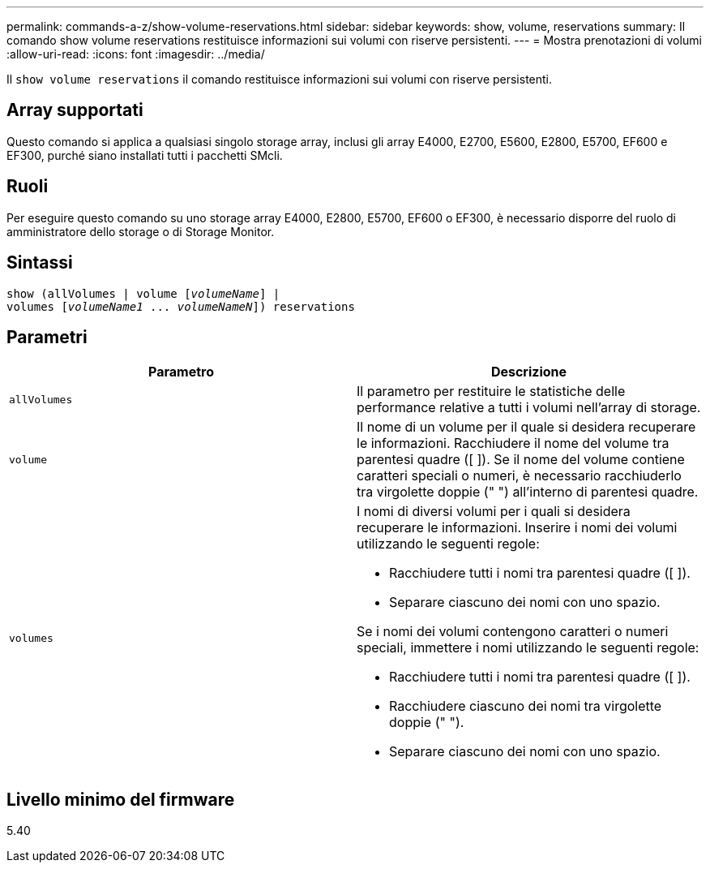 ---
permalink: commands-a-z/show-volume-reservations.html 
sidebar: sidebar 
keywords: show, volume, reservations 
summary: Il comando show volume reservations restituisce informazioni sui volumi con riserve persistenti. 
---
= Mostra prenotazioni di volumi
:allow-uri-read: 
:icons: font
:imagesdir: ../media/


[role="lead"]
Il `show volume reservations` il comando restituisce informazioni sui volumi con riserve persistenti.



== Array supportati

Questo comando si applica a qualsiasi singolo storage array, inclusi gli array E4000, E2700, E5600, E2800, E5700, EF600 e EF300, purché siano installati tutti i pacchetti SMcli.



== Ruoli

Per eseguire questo comando su uno storage array E4000, E2800, E5700, EF600 o EF300, è necessario disporre del ruolo di amministratore dello storage o di Storage Monitor.



== Sintassi

[source, cli, subs="+macros"]
----
show (allVolumes | volume pass:quotes[[_volumeName_]] |
volumes pass:quotes[[_volumeName1_ ... _volumeNameN_]]) reservations
----


== Parametri

[cols="2*"]
|===
| Parametro | Descrizione 


 a| 
`allVolumes`
 a| 
Il parametro per restituire le statistiche delle performance relative a tutti i volumi nell'array di storage.



 a| 
`volume`
 a| 
Il nome di un volume per il quale si desidera recuperare le informazioni. Racchiudere il nome del volume tra parentesi quadre ([ ]). Se il nome del volume contiene caratteri speciali o numeri, è necessario racchiuderlo tra virgolette doppie (" ") all'interno di parentesi quadre.



 a| 
`volumes`
 a| 
I nomi di diversi volumi per i quali si desidera recuperare le informazioni. Inserire i nomi dei volumi utilizzando le seguenti regole:

* Racchiudere tutti i nomi tra parentesi quadre ([ ]).
* Separare ciascuno dei nomi con uno spazio.


Se i nomi dei volumi contengono caratteri o numeri speciali, immettere i nomi utilizzando le seguenti regole:

* Racchiudere tutti i nomi tra parentesi quadre ([ ]).
* Racchiudere ciascuno dei nomi tra virgolette doppie (" ").
* Separare ciascuno dei nomi con uno spazio.


|===


== Livello minimo del firmware

5.40
